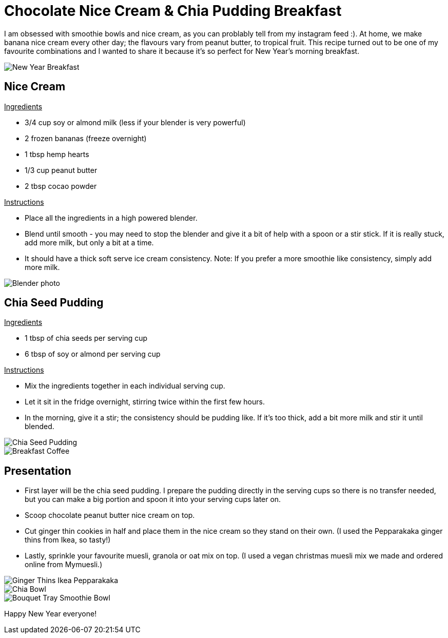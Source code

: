 = Chocolate Nice Cream & Chia Pudding Breakfast
:hp-image: chiabowl.jpg

:hp-tags: [recipe, vegan, smoothie, smoothie bowl, peanut butter, chocolate, banana, nicecream, breakfast]

I am obsessed with smoothie bowls and nice cream, as you can problably tell from my instagram feed :). At home, we make banana nice cream every other day; the flavours vary from peanut butter, to tropical fruit. This recipe turned out to be one of my favourite combinations and I wanted to share it because it's so perfect for New Year's morning breakfast.

image::newyeartable.jpg#small[New Year Breakfast]

== Nice Cream

+++<u> Ingredients</u>+++
[square]
- 3/4 cup soy or almond milk (less if your blender is very powerful)
- 2 frozen bananas (freeze overnight)
- 1 tbsp hemp hearts
- 1/3 cup peanut butter
- 2 tbsp cocao powder

+++<u>Instructions</u>+++
[square]
- Place all the ingredients in a high powered blender.
- Blend until smooth - you may need to stop the blender and give it a bit of help with a spoon or a stir stick. If it is really stuck, add more milk, but only a bit at a time.
- It should have a thick soft serve ice cream consistency.
Note: If you prefer a more smoothie like consistency, simply add more milk.

image::blender.PNG#small[Blender photo]

== Chia Seed Pudding
+++<u>Ingredients</u>+++
[square]
- 1 tbsp of chia seeds per serving cup 
- 6 tbsp of soy or almond per serving cup 

+++<u>Instructions</u>+++

- Mix the ingredients together in each individual serving cup. 
- Let it sit in the fridge overnight, stirring twice within the first few hours.
- In the morning, give it a stir; the consistency should be pudding like. If it's too thick, add a bit more milk and stir it until blended.

image::chiabowl.jpg#small[Chia Seed Pudding]
image::tray.png#small[Breakfast Coffee]


== Presentation
[square]
- First layer will be the chia seed pudding. I prepare the pudding directly in the serving cups so there is no transfer needed, but you can make a big portion and spoon it into your serving cups later on.
- Scoop chocolate peanut butter nice cream on top.
- Cut ginger thin cookies in half and place them in the nice cream so they stand on their own. (I used the Pepparakaka ginger thins from Ikea, so tasty!)
- Lastly, sprinkle your favourite muesli, granola or oat mix on top. (I used a vegan christmas muesli mix we made and ordered online from Mymuesli.)

image::gingerthinsikea.jpg#small[Ginger Thins Ikea Pepparakaka]
image::chiabowl.jpg#small[Chia Bowl]
image::bouquet.jpg#small[Bouquet Tray Smoothie Bowl]


Happy New Year everyone! 
